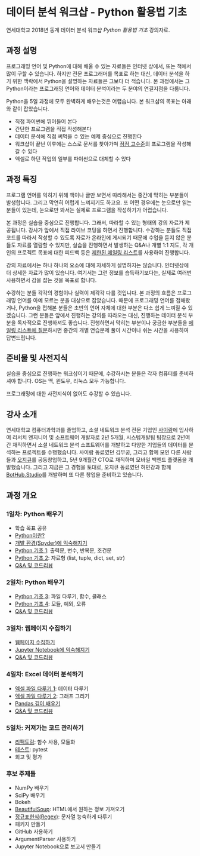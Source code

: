 * 데이터 분석 워크샵 - Python 활용법 기초

연세대학교 2018년 동계 데이터 분석 워크샵 /Python 활용법 기초/ 강의자료.


** 과정 설명

프로그래밍 언어 및 Python에 대해 배울 수 있는 자료들은 인터넷 상에서, 또는 책에서 많이 구할 수 있습니다. 하지만 전문 프로그래머를 목표로 하는 대신, 데이터 분석을 하기 위한 맥락에서 Python을 설명하는 자료들은 그보다 더 적습니다. 본 과정에서는 그 Python이라는 프로그래밍 언어와 데이터 분석이라는 두 분야의 연결지점을 다룹니다.

Python을 5일 과정에 모두 완벽하게 배우는것은 어렵습니다. 본 워크샵의 목표는 아래와 같이 잡았습니다.

 - 직접 파이썬에 뛰어들어 본다
 - 간단한 프로그램을 직접 작성해본다
 - 데이터 분석에 직접 써먹을 수 있는 예제 중심으로 진행한다
 - 워크샵이 끝난 이후에는 스스로 문서를 찾아가며 [[file:proficiency.org][점점 고수준]]의 프로그램을 작성해갈 수 있다
 - 엑셀로 하던 작업의 일부를 파이썬으로 대체할 수 있다


** 과정 특징

프로그램 언어를 익히기 위해 책이나 글만 보면서 따라해서는 중간에 막히는 부분들이 발생합니다. 그리고 막연히 어렵게 느껴지기도 하고요. 또 어떤 경우에는 눈으로만 읽는 분들이 있는데, 눈으로만 봐서는 실제로 프로그램을 작성하기가 어렵습니다. 

본 과정은 실습을 중심으로 진행합니다. 그래서, 따라할 수 있는 형태의 강의 자료가 제공됩니다. 강사가 앞에서 직접 라이브 코딩을 하면서 진행합니다. 수강하는 분들도 직접 코드를 따라서 작성할 수 있도록 자료가 온라인에 게시되기 때문에 수업을 듣지 않은 분들도 자료를 열람할 수 있지만, 실습을 진행하면서 발생하는 Q&A나 개별 1:1 지도, 각 개인의 프로젝트 목표에 대한 피드백 등은 [[file:qna.org][제한된 메일링 리스트]]를 사용하여 진행합니다.

강의 자료에서는 하나 하나의 요소에 대해 자세하게 설명하지는 않습니다. 인터넷상에 더 상세한 자료가 많이 있습니다. 여기서는 그런 정보를 습득하기보다는, 실제로 여러번 사용하면서 감을 잡는 것을 목표로 합니다. 

수강하는 분들 각각의 경험이나 실력이 제각각 다를 것입니다. 본 과정의 흐름은 프로그래밍 언어를 아예 모르는 분을 대상으로 잡았습니다. 때문에 프로그래밍 언어를 접해봤거나, Python을 접해본 분들은 초반의 언어 자체에 대한 부분은 다소 쉽게 느껴질 수 있겠습니다. 그런 분들은 앞에서 진행하는 강의를 따라오는 대신, 진행하는 데이터 분석 부분을 독자적으로 진행하셔도 좋습니다. 진행하면서 막히는 부분이나 궁금한 부분들을 [[file:qna.org][메일링 리스트에 질문]]하시면 중간의 개별 연습문제 풀이 시간이나 쉬는 시간을 사용하여 답변드립니다.


** 준비물 및 사전지식

실습을 중심으로 진행하는 워크샵이기 때문에, 수강하시는 분들은 각자 컴퓨터를 준비하셔야 합니다. OS는 맥, 윈도우, 리눅스 모두 가능합니다.

프로그래밍에 대한 사전지식이 없어도 수강할 수 있습니다.


** 강사 소개

연세대학교 컴퓨터과학과를 졸업하고, 소셜 네트워크 분석 전문 기업인 [[http://cyram.com][사이람]]에 입사하여 리서치 엔지니어 및 소프트웨어 개발자로 2년 5개월, 시스템개발팀 팀장으로 2년여간 재직하면서 소셜 네트워크 분석 소프트웨어를 개발하고 다양한 기업들의 데이터를 분석하는 프로젝트를 수행했습니다. 사이람 동료였던 김무궁, 그리고 함께 모인 다른 사람들과 [[https://play.google.com/store/apps/details?id=com.ogqcorp.bgh][오지큐]]를 공동창업하고, 5년 9개월간 CTO로 재직하며 모바일 백엔드 플랫폼을 개발했습니다. 그리고 지금은 그 경험을 토대로, 오지큐 동료였던 허민강과 함께 [[https://bothub.studio/?utm_source=github&utm_medium=display&utm_campaign=python-basic-workshop-2018][BotHub.Studio]]를 개발하며 또 다른 창업을 준비하고 있습니다.


** 과정 개요

*** 1일차: Python 배우기

 - 학습 목표 공유
 - [[file:python-overview.org][Python이란?]]
 - [[file:installation.org][개발 환경(Spyder)에 익숙해지기]]
 - [[file:language-basic-1.org][Python 기초 1]]: 출력문, 변수, 반복문, 조건문
 - [[file:language-basic-2.org][Python 기초 2]]: 자료형 (list, tuple, dict, set, str)
 - [[file:qna.org][Q&A 및 코드리뷰]]

*** 2일차: Python 배우기

 - [[file:language-basic-3.org][Python 기초 3]]: 파일 다루기, 함수, 클래스
 - [[file:language-basic-4.org][Python 기초 4]]: 모듈, 예외, 오류
 - [[file:qna.org][Q&A 및 코드리뷰]]

*** 3일차: 웹페이지 수집하기

 - [[file:kevin.org][웹페이지 수집하기]]
 - [[file:jupyter-install.org][Jupyter Notebook에 익숙해지기]]
 - [[file:qna.org][Q&A 및 코드리뷰]]

*** 4일차: Excel 데이터 분석하기

 - [[file:excel-1.org][엑셀 파일 다루기 1]]: 데이터 다루기
 - [[file:excel-2.org][엑셀 파일 다루기 2]]: 그래프 그리기
 - [[file:pandas.org][Pandas 깊이 배우기]]
 - [[file:qna.org][Q&A 및 코드리뷰]]

*** 5일차: 커져가는 코드 관리하기

 - [[file:refactoring.org][리팩토링]]: 함수 사용, 모듈화
 - [[file:testing.org][테스트]]: pytest
 - 회고 및 평가

*** 후보 주제들

 - NumPy 배우기
 - SciPy 배우기
 - Bokeh
 - [[file:beautifulsoup.org][BeautifulSoup]]: HTML에서 원하는 정보 가져오기
 - [[file:regex.org][정규표현식(Regex)]]: 문자열 능숙하게 다루기
 - 패키지 만들기
 - GitHub 사용하기
 - ArgumentParser 사용하기
 - Jupyter Notebook으로 보고서 만들기
